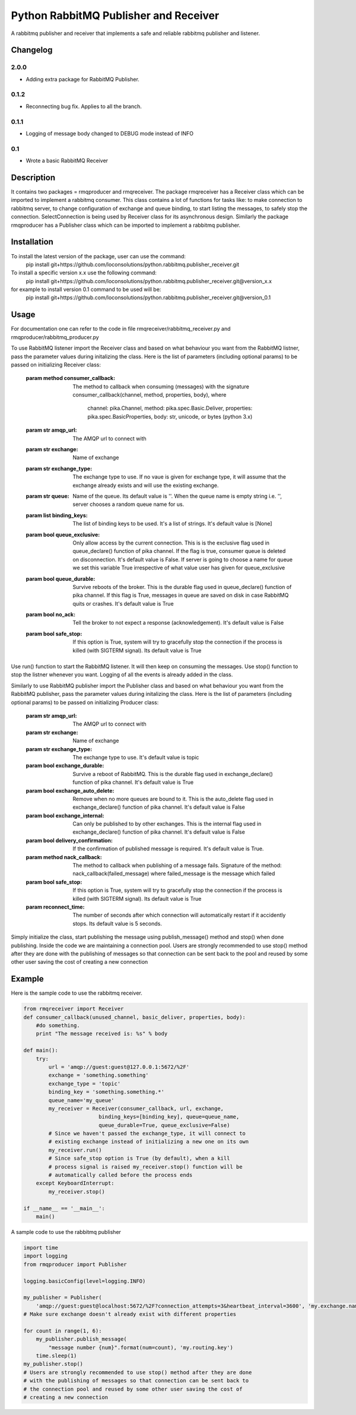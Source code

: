 ==========================
Python RabbitMQ Publisher and Receiver
==========================

A rabbitmq publisher and  receiver that implements a safe and reliable rabbitmq publisher and listener.

Changelog
=========

2.0.0
-----

* Adding extra package for RabbitMQ Publisher.

0.1.2
-----

* Reconnecting bug fix. Applies to all the branch.

0.1.1
-----

* Logging of message body changed to DEBUG mode instead of INFO

0.1
---

* Wrote a basic RabbitMQ Receiver

Description
===========

It contains two packages = rmqproducer and rmqreceiver. The package rmqreceiver has a Receiver class which can be imported to implement a rabbitmq consumer. This class contains a lot of functions for tasks like: to make connection to rabbitmq server, to change configuration of exchange and queue binding, to start listing the messages, to safely stop the connection. SelectConnection is being used by Receiver class for its asynchronous design. Similarly the package rmqproducer has a Publisher class which can be imported to implement a rabbitmq publisher.

Installation
============
To install the latest version of the package, user can use the command:
    pip install git+https://github.com/loconsolutions/python.rabbitmq.publisher_receiver.git

To install a specific version x.x use the following command:
    pip install git+https://github.com/loconsolutions/python.rabbitmq.publisher_receiver.git@version_x.x

for example to install version 0.1 command to be used will be:
    pip install git+https://github.com/loconsolutions/python.rabbitmq.publisher_receiver.git@version_0.1


Usage
=====

For documentation one can refer to the code in file rmqreceiver/rabbitmq_receiver.py and rmqproducer/rabbitmq_producer.py

To use RabbitMQ listener import the Receiver class and based on what behaviour you want from the RabbitMQ listner, pass the parameter values during initalizing the class. Here is the list of parameters (including optional params) to be passed on initializing Receiver class:

    :param method consumer_callback: The method to callback when consuming (messages)
            with the signature consumer_callback(channel, method, properties, body), where
            
                                    channel: pika.Channel,
                                    method: pika.spec.Basic.Deliver,
                                    properties: pika.spec.BasicProperties,
                                    body: str, unicode, or bytes (python 3.x)
    :param str amqp_url: The AMQP url to connect with
    :param str exchange: Name of exchange
    :param str exchange_type: The exchange type to use. If no vaue is given for exchange 
            type, it will assume that the exchange already exists and will use the existing 
            exchange.
    :param str queue: Name of the queue. Its default value is ''. When the queue name is
            empty string i.e. '', server chooses a random queue name for us.
    :param list binding_keys: The list of binding keys to be used. It's a list of strings. 
            It's default value is [None]
    :param bool queue_exclusive: Only allow access by the current connection. This is
            is the exclusive flag used in queue_declare() function of pika channel.
            If the flag is true, consumer queue is deleted on disconnection. It's default
            value is False. If server is going to choose a name for queue we set this variable 
            True irrespective of what value user has given for queue_exclusive
    :param bool queue_durable: Survive reboots of the broker. This is the durable flag 
            used in queue_declare() function of pika channel. If this flag is True, messages 
            in queue are saved on disk in case RabbitMQ quits or crashes. It's default value 
            is True
    :param bool no_ack: Tell the broker to not expect a response (acknowledgement). It's 
            default value is False
    :param bool safe_stop: If this option is True, system will try to gracefully stop the 
            connection if the process is killed (with SIGTERM signal). Its default value is True

Use run() function to start the RabbitMQ listener. It will then keep on consuming the messages. Use stop() function to stop the listner whenever you want. Logging of all the events is already added in the class.


Similarly to use RabbitMQ publisher import the Publisher class and based on what behaviour you want from the RabbitMQ publisher, pass the parameter values during initalizing the class. Here is the list of parameters (including optional params) to be passed on initializing Producer class:

    :param str amqp_url: The AMQP url to connect with
    :param str exchange: Name of exchange
    :param str exchange_type: The exchange type to use. It's default value
            is topic
    :param bool exchange_durable: Survive a reboot of RabbitMQ. This is the
            durable flag used in exchange_declare() function of pika channel.
            It's default value is True
    :param bool exchange_auto_delete: Remove when no more queues are bound
            to it. This is the auto_delete flag used in exchange_declare()
            function of pika channel. It's default value is False
    :param bool exchange_internal: Can only be published to by other
            exchanges. This is the internal flag used in exchange_declare()
            function of pika channel. It's default value is False
    :param bool delivery_confirmation: If the confirmation of published
            message is required. It's default value is True.
    :param method nack_callback: The method to callback when publishing of
            a message fails. Signature of the method: nack_callback(failed_message)
            where failed_message is the message which failed
    :param bool safe_stop: If this option is True, system will try to
            gracefully stop the connection if the process is killed (with
            SIGTERM signal). Its default value is True
    :param reconnect_time: The number of seconds after which connection will 
            automatically restart if it accidently stops. Its default value 
            is 5 seconds.

Simply initialize the class, start publishing the message using publish_message() method and stop() when done publishing. Inside the code we are maintaining a connection pool. Users are strongly recommended to use stop() method after they are done with the publishing of messages so that connection can be sent back to the pool and reused by some other user saving the cost of creating a new connection



Example
=======

Here is the sample code to use the rabbitmq receiver.

.. code:: python

    from rmqreceiver import Receiver
    def consumer_callback(unused_channel, basic_deliver, properties, body):
        #do something.
        print "The message received is: %s" % body

    def main():
        try:
            url = 'amqp://guest:guest@127.0.0.1:5672/%2F'
            exchange = 'something.something'
            exchange_type = 'topic'
            binding_key = 'something.something.*'
            queue_name='my_queue'
            my_receiver = Receiver(consumer_callback, url, exchange, 
                            binding_keys=[binding_key], queue=queue_name, 
                            queue_durable=True, queue_exclusive=False)
            # Since we haven't passed the exchange_type, it will connect to
            # existing exchange instead of initializing a new one on its own
            my_receiver.run()
            # Since safe_stop option is True (by default), when a kill 
            # process signal is raised my_receiver.stop() function will be 
            # automatically called before the process ends
        except KeyboardInterrupt:
            my_receiver.stop()

    if __name__ == '__main__':
        main()

A sample code to use the rabbitmq publisher

.. code:: python

    import time
    import logging
    from rmqproducer import Publisher

    logging.basicConfig(level=logging.INFO)

    my_publisher = Publisher(
        'amqp://guest:guest@localhost:5672/%2F?connection_attempts=3&heartbeat_interval=3600', 'my.exchange.name')
    # Make sure exchange doesn't already exist with different properties

    for count in range(1, 6):
        my_publisher.publish_message(
            "message number {num}".format(num=count), 'my.routing.key')
        time.sleep(1)
    my_publisher.stop()
    # Users are strongly recommended to use stop() method after they are done
    # with the publishing of messages so that connection can be sent back to
    # the connection pool and reused by some other user saving the cost of
    # creating a new connection
